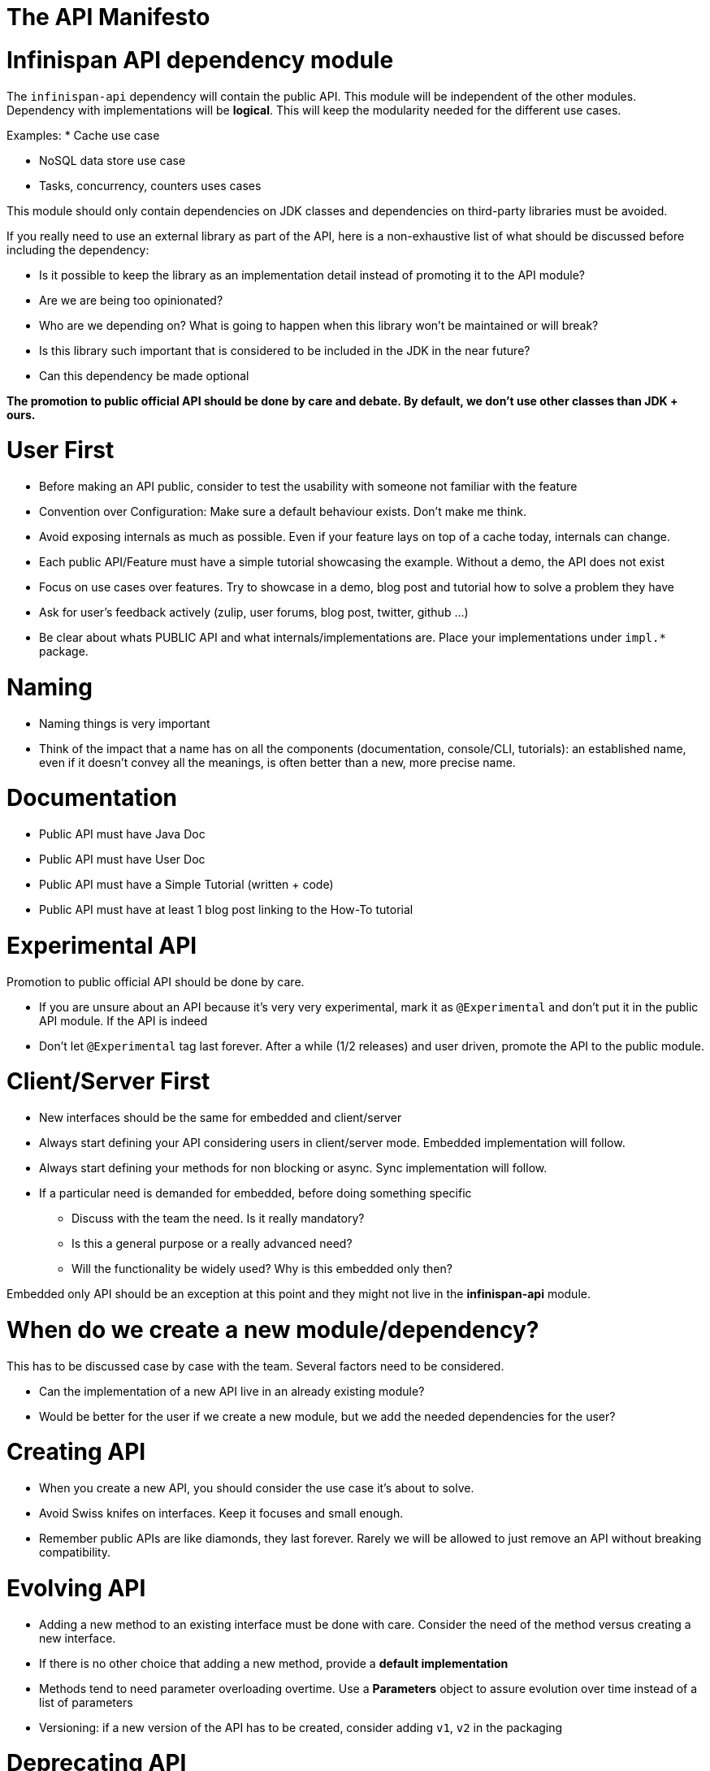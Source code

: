 # The API Manifesto

# Infinispan API dependency module

The ```infinispan-api``` dependency will contain the public API. This module will be independent of the other modules.
Dependency with implementations will be **logical**. This will keep the modularity needed for the different use cases.

Examples:
 * Cache use case
 
 * NoSQL data store use case
 
 * Tasks, concurrency, counters uses cases

This module should only contain dependencies on JDK classes and dependencies on third-party libraries must be avoided.

If you really need to use an external library as part of the API, here is a non-exhaustive list of what should be discussed before including the dependency:

- Is it possible to keep the library as an implementation detail instead of promoting it to the API module?
- Are we are being too opinionated?
- Who are we depending on? What is going to happen when this library won't be maintained or will break?
- Is this library such important that is considered to be included in the JDK in the near future?
- Can this dependency be made optional

**The promotion to public official API should be done by care and debate. 
By default, we don't use other classes than JDK + ours.**

# User First

* Before making an API public, consider to test the usability with someone not familiar with the feature

* Convention over Configuration: Make sure a default behaviour exists. Don't make me think.

* Avoid exposing internals as much as possible. Even if your feature lays on top of a cache today, internals can change.

* Each public API/Feature must have a simple tutorial showcasing the example. Without a demo, the API does not exist

* Focus on use cases over features. Try to showcase in a demo, blog post and tutorial how to solve a problem they have

* Ask for user's feedback actively (zulip, user forums, blog post, twitter, github ...)

* Be clear about whats PUBLIC API and what internals/implementations are. Place your implementations under `impl.*` package.

# Naming

* Naming things is very important

* Think of the impact that a name has on all the components (documentation, console/CLI, tutorials): an established name, even if it doesn't convey all the meanings, is often better than a new, more precise name.

# Documentation

* Public API must have Java Doc

* Public API must have User Doc 
  
* Public API must have a Simple Tutorial (written + code)   

* Public API must have at least 1 blog post linking to the How-To tutorial


# Experimental API

Promotion to public official API should be done by care.

* If you are unsure about an API because it's very very experimental, mark it as ```@Experimental``` and don't put it in the public API module.
 If the API is indeed 

* Don't let ```@Experimental``` tag last forever. After a while (1/2 releases) and user driven, promote the API to the 
public module. 

# Client/Server First

* New interfaces should be the same for embedded and client/server

* Always start defining your API considering users in client/server mode. Embedded implementation will follow.

* Always start defining your methods for non blocking or async. Sync implementation will follow.

* If a particular need is demanded for embedded, before doing something specific
   - Discuss with the team the need. Is it really mandatory?
   - Is this a general purpose or a really advanced need? 
   - Will the functionality be widely used? Why is this embedded only then?
   
Embedded only API should be an exception at this point and they might not live in the **infinispan-api** module.


# When do we create a new module/dependency?

This has to be discussed case by case with the team. Several factors need to be considered.

* Can the implementation of a new API live in an already existing module?

* Would be better for the user if we create a new module, but we add the needed dependencies for the user?


# Creating API

* When you create a new API, you should consider the use case it's about to solve. 

* Avoid Swiss knifes on interfaces. Keep it focuses and small enough.

* Remember public APIs are like diamonds, they last forever. Rarely we will be allowed to just remove an API without 
breaking compatibility. 


# Evolving API

* Adding a new method to an existing interface must be done with care. Consider the need of the method versus creating a
new interface.

* If there is no other choice that adding a new method, provide a **default implementation**

* Methods tend to need parameter overloading overtime. Use a **Parameters** object to assure evolution over time instead 
of a list of parameters

* Versioning: if a new version of the API has to be created, consider adding `v1`, `v2` in the packaging


# Deprecating API

* Deprecating a public method is sad, but it happens. Provide the proper documentation and the reasons for the deprecation.
Add the alternative code explaining the changes. 






 
